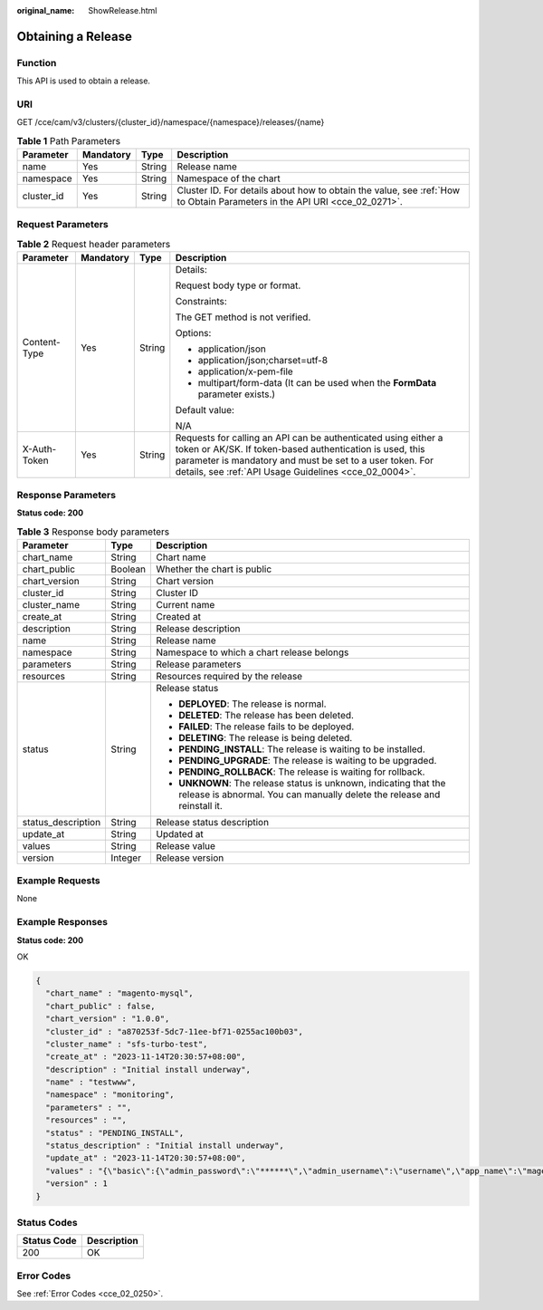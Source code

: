 :original_name: ShowRelease.html

.. _ShowRelease:

Obtaining a Release
===================

Function
--------

This API is used to obtain a release.

URI
---

GET /cce/cam/v3/clusters/{cluster_id}/namespace/{namespace}/releases/{name}

.. table:: **Table 1** Path Parameters

   +------------+-----------+--------+--------------------------------------------------------------------------------------------------------------------------+
   | Parameter  | Mandatory | Type   | Description                                                                                                              |
   +============+===========+========+==========================================================================================================================+
   | name       | Yes       | String | Release name                                                                                                             |
   +------------+-----------+--------+--------------------------------------------------------------------------------------------------------------------------+
   | namespace  | Yes       | String | Namespace of the chart                                                                                                   |
   +------------+-----------+--------+--------------------------------------------------------------------------------------------------------------------------+
   | cluster_id | Yes       | String | Cluster ID. For details about how to obtain the value, see :ref:`How to Obtain Parameters in the API URI <cce_02_0271>`. |
   +------------+-----------+--------+--------------------------------------------------------------------------------------------------------------------------+

Request Parameters
------------------

.. table:: **Table 2** Request header parameters

   +-----------------+-----------------+-----------------+-------------------------------------------------------------------------------------------------------------------------------------------------------------------------------------------------------------------------------------------------+
   | Parameter       | Mandatory       | Type            | Description                                                                                                                                                                                                                                     |
   +=================+=================+=================+=================================================================================================================================================================================================================================================+
   | Content-Type    | Yes             | String          | Details:                                                                                                                                                                                                                                        |
   |                 |                 |                 |                                                                                                                                                                                                                                                 |
   |                 |                 |                 | Request body type or format.                                                                                                                                                                                                                    |
   |                 |                 |                 |                                                                                                                                                                                                                                                 |
   |                 |                 |                 | Constraints:                                                                                                                                                                                                                                    |
   |                 |                 |                 |                                                                                                                                                                                                                                                 |
   |                 |                 |                 | The GET method is not verified.                                                                                                                                                                                                                 |
   |                 |                 |                 |                                                                                                                                                                                                                                                 |
   |                 |                 |                 | Options:                                                                                                                                                                                                                                        |
   |                 |                 |                 |                                                                                                                                                                                                                                                 |
   |                 |                 |                 | -  application/json                                                                                                                                                                                                                             |
   |                 |                 |                 | -  application/json;charset=utf-8                                                                                                                                                                                                               |
   |                 |                 |                 | -  application/x-pem-file                                                                                                                                                                                                                       |
   |                 |                 |                 | -  multipart/form-data (It can be used when the **FormData** parameter exists.)                                                                                                                                                                 |
   |                 |                 |                 |                                                                                                                                                                                                                                                 |
   |                 |                 |                 | Default value:                                                                                                                                                                                                                                  |
   |                 |                 |                 |                                                                                                                                                                                                                                                 |
   |                 |                 |                 | N/A                                                                                                                                                                                                                                             |
   +-----------------+-----------------+-----------------+-------------------------------------------------------------------------------------------------------------------------------------------------------------------------------------------------------------------------------------------------+
   | X-Auth-Token    | Yes             | String          | Requests for calling an API can be authenticated using either a token or AK/SK. If token-based authentication is used, this parameter is mandatory and must be set to a user token. For details, see :ref:`API Usage Guidelines <cce_02_0004>`. |
   +-----------------+-----------------+-----------------+-------------------------------------------------------------------------------------------------------------------------------------------------------------------------------------------------------------------------------------------------+

Response Parameters
-------------------

**Status code: 200**

.. table:: **Table 3** Response body parameters

   +-----------------------+-----------------------+-----------------------------------------------------------------------------------------------------------------------------------------------+
   | Parameter             | Type                  | Description                                                                                                                                   |
   +=======================+=======================+===============================================================================================================================================+
   | chart_name            | String                | Chart name                                                                                                                                    |
   +-----------------------+-----------------------+-----------------------------------------------------------------------------------------------------------------------------------------------+
   | chart_public          | Boolean               | Whether the chart is public                                                                                                                   |
   +-----------------------+-----------------------+-----------------------------------------------------------------------------------------------------------------------------------------------+
   | chart_version         | String                | Chart version                                                                                                                                 |
   +-----------------------+-----------------------+-----------------------------------------------------------------------------------------------------------------------------------------------+
   | cluster_id            | String                | Cluster ID                                                                                                                                    |
   +-----------------------+-----------------------+-----------------------------------------------------------------------------------------------------------------------------------------------+
   | cluster_name          | String                | Current name                                                                                                                                  |
   +-----------------------+-----------------------+-----------------------------------------------------------------------------------------------------------------------------------------------+
   | create_at             | String                | Created at                                                                                                                                    |
   +-----------------------+-----------------------+-----------------------------------------------------------------------------------------------------------------------------------------------+
   | description           | String                | Release description                                                                                                                           |
   +-----------------------+-----------------------+-----------------------------------------------------------------------------------------------------------------------------------------------+
   | name                  | String                | Release name                                                                                                                                  |
   +-----------------------+-----------------------+-----------------------------------------------------------------------------------------------------------------------------------------------+
   | namespace             | String                | Namespace to which a chart release belongs                                                                                                    |
   +-----------------------+-----------------------+-----------------------------------------------------------------------------------------------------------------------------------------------+
   | parameters            | String                | Release parameters                                                                                                                            |
   +-----------------------+-----------------------+-----------------------------------------------------------------------------------------------------------------------------------------------+
   | resources             | String                | Resources required by the release                                                                                                             |
   +-----------------------+-----------------------+-----------------------------------------------------------------------------------------------------------------------------------------------+
   | status                | String                | Release status                                                                                                                                |
   |                       |                       |                                                                                                                                               |
   |                       |                       | -  **DEPLOYED**: The release is normal.                                                                                                       |
   |                       |                       | -  **DELETED**: The release has been deleted.                                                                                                 |
   |                       |                       | -  **FAILED**: The release fails to be deployed.                                                                                              |
   |                       |                       | -  **DELETING**: The release is being deleted.                                                                                                |
   |                       |                       | -  **PENDING_INSTALL**: The release is waiting to be installed.                                                                               |
   |                       |                       | -  **PENDING_UPGRADE**: The release is waiting to be upgraded.                                                                                |
   |                       |                       | -  **PENDING_ROLLBACK**: The release is waiting for rollback.                                                                                 |
   |                       |                       | -  **UNKNOWN**: The release status is unknown, indicating that the release is abnormal. You can manually delete the release and reinstall it. |
   +-----------------------+-----------------------+-----------------------------------------------------------------------------------------------------------------------------------------------+
   | status_description    | String                | Release status description                                                                                                                    |
   +-----------------------+-----------------------+-----------------------------------------------------------------------------------------------------------------------------------------------+
   | update_at             | String                | Updated at                                                                                                                                    |
   +-----------------------+-----------------------+-----------------------------------------------------------------------------------------------------------------------------------------------+
   | values                | String                | Release value                                                                                                                                 |
   +-----------------------+-----------------------+-----------------------------------------------------------------------------------------------------------------------------------------------+
   | version               | Integer               | Release version                                                                                                                               |
   +-----------------------+-----------------------+-----------------------------------------------------------------------------------------------------------------------------------------------+

Example Requests
----------------

None

Example Responses
-----------------

**Status code: 200**

OK

.. code-block::

   {
     "chart_name" : "magento-mysql",
     "chart_public" : false,
     "chart_version" : "1.0.0",
     "cluster_id" : "a870253f-5dc7-11ee-bf71-0255ac100b03",
     "cluster_name" : "sfs-turbo-test",
     "create_at" : "2023-11-14T20:30:57+08:00",
     "description" : "Initial install underway",
     "name" : "testwww",
     "namespace" : "monitoring",
     "parameters" : "",
     "resources" : "",
     "status" : "PENDING_INSTALL",
     "status_description" : "Initial install underway",
     "update_at" : "2023-11-14T20:30:57+08:00",
     "values" : "{\"basic\":{\"admin_password\":\"******\",\"admin_username\":\"username\",\"app_name\":\"magento\",\"mysql_database\":\"magento\",\"mysql_name\":\"mysql\",\"mysql_password\":\"******\",\"mysql_port\":3306,\"mysql_root_password\":\"******\",\"mysql_user\":\"magento\",\"storage_class\":\"csi-nas\",\"storage_mode\":\"ReadWriteMany\",\"storage_size\":\"10G\"},\"global\":{\"magento_EIP\":\"100.100.100.100\",\"magento_EPORT\":32080,\"namespace\":\"default\"},\"image\":{\"magento_image\":\"example.com/everest/magento:latest\",\"mysql_image\":\"example.com/everest/mysql:5.7.14\"}}",
     "version" : 1
   }

Status Codes
------------

=========== ===========
Status Code Description
=========== ===========
200         OK
=========== ===========

Error Codes
-----------

See :ref:`Error Codes <cce_02_0250>`.
